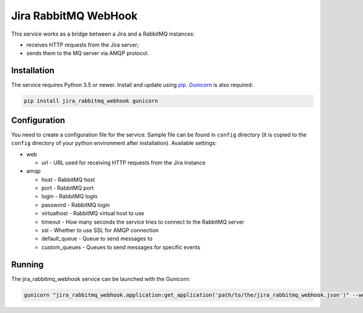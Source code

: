 Jira RabbitMQ WebHook
=====================

This service works as a bridge between a Jira and a RabbitMQ instances:

* receives HTTP requests from the Jira server;
* sends them to the MQ server via AMQP protocol.

Installation
------------

The service requires Python 3.5 or newer.
Install and update using `pip`_.
`Gunicorn`_ is also required:

.. code-block:: text

    pip install jira_rabbitmq_webhook gunicorn

Configuration
-------------

You need to create a configuration file for the service.
Sample file can be found in ``config`` directory (it is copied to the
``config`` directory of your python environment after installation). Available settings:

* web

  * url - URL used for receiving HTTP requests from the Jira instance

* amqp

  * host - RabbitMQ host
  * port - RabbitMQ port
  * login - RabbitMQ login
  * password - RabbitMQ login
  * virtualhost - RabbitMQ virtual host to use
  * timeout - How many seconds the service tries to connect to the RabbitMQ server
  * ssl - Whether to use SSL for AMQP connection
  * default_queue - Queue to send messages to
  * custom_queues - Queues to send messages for specific events

Running
-------

The jira_rabbitmq_webhook service can be launched with the Gunicorn:

.. code-block:: text

    gunicorn "jira_rabbitmq_webhook.application:get_application('path/to/the/jira_rabbitmq_webhook.json')" --worker-class aiohttp.GunicornWebWorker

.. _Gunicorn: https://gunicorn.org/
.. _pip: https://pip.pypa.io/en/stable/quickstart/
